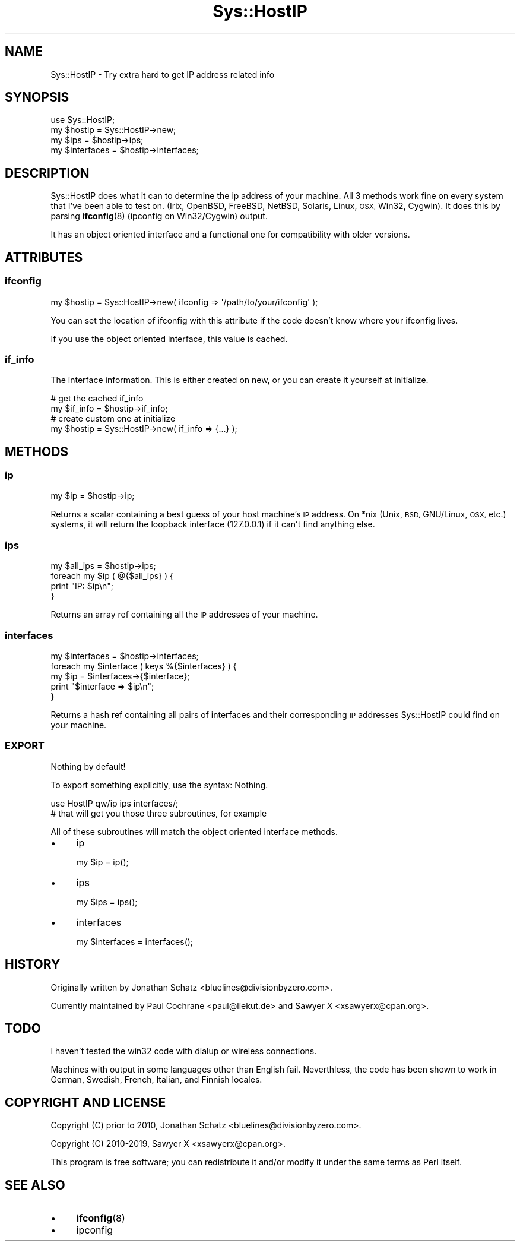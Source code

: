 .\" Automatically generated by Pod::Man 4.14 (Pod::Simple 3.40)
.\"
.\" Standard preamble:
.\" ========================================================================
.de Sp \" Vertical space (when we can't use .PP)
.if t .sp .5v
.if n .sp
..
.de Vb \" Begin verbatim text
.ft CW
.nf
.ne \\$1
..
.de Ve \" End verbatim text
.ft R
.fi
..
.\" Set up some character translations and predefined strings.  \*(-- will
.\" give an unbreakable dash, \*(PI will give pi, \*(L" will give a left
.\" double quote, and \*(R" will give a right double quote.  \*(C+ will
.\" give a nicer C++.  Capital omega is used to do unbreakable dashes and
.\" therefore won't be available.  \*(C` and \*(C' expand to `' in nroff,
.\" nothing in troff, for use with C<>.
.tr \(*W-
.ds C+ C\v'-.1v'\h'-1p'\s-2+\h'-1p'+\s0\v'.1v'\h'-1p'
.ie n \{\
.    ds -- \(*W-
.    ds PI pi
.    if (\n(.H=4u)&(1m=24u) .ds -- \(*W\h'-12u'\(*W\h'-12u'-\" diablo 10 pitch
.    if (\n(.H=4u)&(1m=20u) .ds -- \(*W\h'-12u'\(*W\h'-8u'-\"  diablo 12 pitch
.    ds L" ""
.    ds R" ""
.    ds C` ""
.    ds C' ""
'br\}
.el\{\
.    ds -- \|\(em\|
.    ds PI \(*p
.    ds L" ``
.    ds R" ''
.    ds C`
.    ds C'
'br\}
.\"
.\" Escape single quotes in literal strings from groff's Unicode transform.
.ie \n(.g .ds Aq \(aq
.el       .ds Aq '
.\"
.\" If the F register is >0, we'll generate index entries on stderr for
.\" titles (.TH), headers (.SH), subsections (.SS), items (.Ip), and index
.\" entries marked with X<> in POD.  Of course, you'll have to process the
.\" output yourself in some meaningful fashion.
.\"
.\" Avoid warning from groff about undefined register 'F'.
.de IX
..
.nr rF 0
.if \n(.g .if rF .nr rF 1
.if (\n(rF:(\n(.g==0)) \{\
.    if \nF \{\
.        de IX
.        tm Index:\\$1\t\\n%\t"\\$2"
..
.        if !\nF==2 \{\
.            nr % 0
.            nr F 2
.        \}
.    \}
.\}
.rr rF
.\" ========================================================================
.\"
.IX Title "Sys::HostIP 3"
.TH Sys::HostIP 3 "2019-08-29" "perl v5.32.0" "User Contributed Perl Documentation"
.\" For nroff, turn off justification.  Always turn off hyphenation; it makes
.\" way too many mistakes in technical documents.
.if n .ad l
.nh
.SH "NAME"
Sys::HostIP \- Try extra hard to get IP address related info
.SH "SYNOPSIS"
.IX Header "SYNOPSIS"
.Vb 1
\&    use Sys::HostIP;
\&
\&    my $hostip     = Sys::HostIP\->new;
\&    my $ips        = $hostip\->ips;
\&    my $interfaces = $hostip\->interfaces;
.Ve
.SH "DESCRIPTION"
.IX Header "DESCRIPTION"
Sys::HostIP does what it can to determine the ip address of your
machine. All 3 methods work fine on every system that I've been able to test
on. (Irix, OpenBSD, FreeBSD, NetBSD, Solaris, Linux, \s-1OSX,\s0 Win32, Cygwin). It
does this by parsing \fBifconfig\fR\|(8) (ipconfig on Win32/Cygwin) output.
.PP
It has an object oriented interface and a functional one for compatibility
with older versions.
.SH "ATTRIBUTES"
.IX Header "ATTRIBUTES"
.SS "ifconfig"
.IX Subsection "ifconfig"
.Vb 1
\&    my $hostip = Sys::HostIP\->new( ifconfig => \*(Aq/path/to/your/ifconfig\*(Aq );
.Ve
.PP
You can set the location of ifconfig with this attribute if the code doesn't
know where your ifconfig lives.
.PP
If you use the object oriented interface, this value is cached.
.SS "if_info"
.IX Subsection "if_info"
The interface information. This is either created on new, or you can create
it yourself at initialize.
.PP
.Vb 2
\&    # get the cached if_info
\&    my $if_info = $hostip\->if_info;
\&
\&    # create custom one at initialize
\&    my $hostip = Sys::HostIP\->new( if_info => {...} );
.Ve
.SH "METHODS"
.IX Header "METHODS"
.SS "ip"
.IX Subsection "ip"
.Vb 1
\&    my $ip = $hostip\->ip;
.Ve
.PP
Returns a scalar containing a best guess of your host machine's \s-1IP\s0 address. On
*nix (Unix, \s-1BSD,\s0 GNU/Linux, \s-1OSX,\s0 etc.) systems, it will return the loopback
interface (127.0.0.1) if it can't find anything else.
.SS "ips"
.IX Subsection "ips"
.Vb 4
\&    my $all_ips = $hostip\->ips;
\&    foreach my $ip ( @{$all_ips} ) {
\&        print "IP: $ip\en";
\&    }
.Ve
.PP
Returns an array ref containing all the \s-1IP\s0 addresses of your machine.
.SS "interfaces"
.IX Subsection "interfaces"
.Vb 1
\&    my $interfaces = $hostip\->interfaces;
\&
\&    foreach my $interface ( keys %{$interfaces} ) {
\&        my $ip = $interfaces\->{$interface};
\&        print "$interface => $ip\en";
\&    }
.Ve
.PP
Returns a hash ref containing all pairs of interfaces and their corresponding
\&\s-1IP\s0 addresses Sys::HostIP could find on your machine.
.SS "\s-1EXPORT\s0"
.IX Subsection "EXPORT"
Nothing by default!
.PP
To export something explicitly, use the syntax:
Nothing.
.PP
.Vb 2
\&    use HostIP qw/ip ips interfaces/;
\&    # that will get you those three subroutines, for example
.Ve
.PP
All of these subroutines will match the object oriented interface methods.
.IP "\(bu" 4
ip
.Sp
.Vb 1
\&    my $ip = ip();
.Ve
.IP "\(bu" 4
ips
.Sp
.Vb 1
\&    my $ips = ips();
.Ve
.IP "\(bu" 4
interfaces
.Sp
.Vb 1
\&    my $interfaces = interfaces();
.Ve
.SH "HISTORY"
.IX Header "HISTORY"
Originally written by Jonathan Schatz <bluelines@divisionbyzero.com>.
.PP
Currently maintained by Paul Cochrane <paul@liekut.de> and Sawyer X
<xsawyerx@cpan.org>.
.SH "TODO"
.IX Header "TODO"
I haven't tested the win32 code with dialup or wireless connections.
.PP
Machines with output in some languages other than English fail.
Neverthless, the code has been shown to work in German, Swedish, French,
Italian, and Finnish locales.
.SH "COPYRIGHT AND LICENSE"
.IX Header "COPYRIGHT AND LICENSE"
Copyright (C) prior to 2010, Jonathan Schatz <bluelines@divisionbyzero.com>.
.PP
Copyright (C) 2010\-2019, Sawyer X <xsawyerx@cpan.org>.
.PP
This program is free software; you can redistribute it and/or modify it
under the same terms as Perl itself.
.SH "SEE ALSO"
.IX Header "SEE ALSO"
.IP "\(bu" 4
\&\fBifconfig\fR\|(8)
.IP "\(bu" 4
ipconfig
